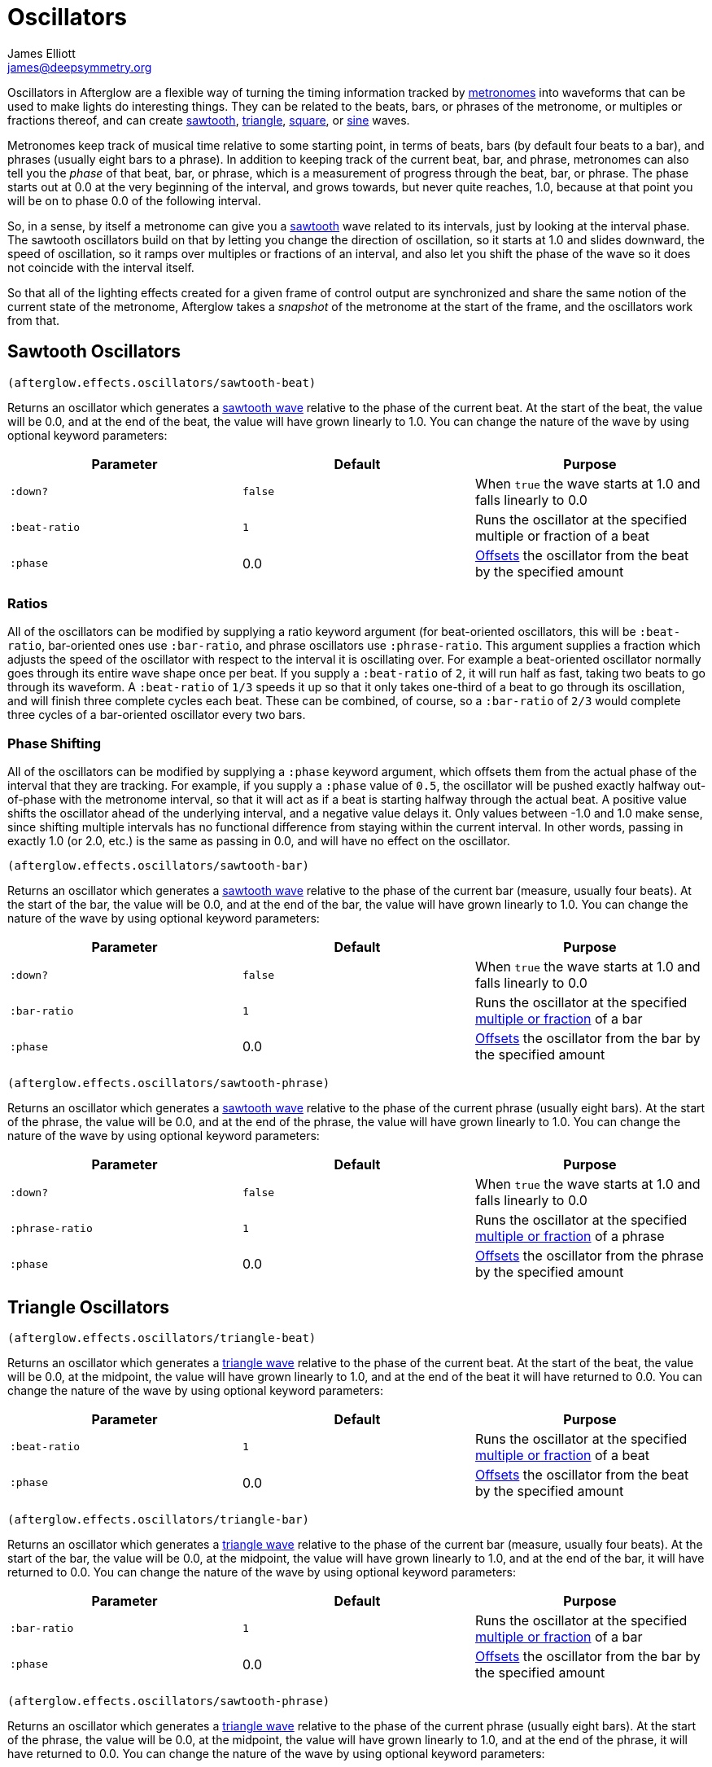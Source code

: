 = Oscillators
James Elliott <james@deepsymmetry.org>
:icons: font

// Set up support for relative links on GitHub; add more conditions
// if you need to support other environments and extensions.
ifdef::env-github[:outfilesuffix: .adoc]

Oscillators in Afterglow are a flexible way of turning the timing
information tracked by <<metronomes#metronomes,metronomes>> into
waveforms that can be used to make lights do interesting things. They
can be related to the beats, bars, or phrases of the metronome, or
multiples or fractions thereof, and can create
<<sawtooth-oscillators,sawtooth>>,
<<triangle-oscillators,triangle>>, <<square-oscillators,square>>, or
<<sine-oscillators,sine>> waves.

Metronomes keep track of musical time relative to some starting point,
in terms of beats, bars (by default four beats to a bar), and phrases
(usually eight bars to a phrase). In addition to keeping track of the
current beat, bar, and phrase, metronomes can also tell you the _phase_
of that beat, bar, or phrase, which is a measurement of progress through
the beat, bar, or phrase. The phase starts out at 0.0 at the very
beginning of the interval, and grows towards, but never quite reaches,
1.0, because at that point you will be on to phase 0.0 of the following
interval.

So, in a sense, by itself a metronome can give you a
<<sawtooth-oscillators,sawtooth>> wave related to its intervals, just
by looking at the interval phase. The sawtooth oscillators build on that
by letting you change the direction of oscillation, so it starts at 1.0
and slides downward, the speed of oscillation, so it ramps over
multiples or fractions of an interval, and also let you shift the phase
of the wave so it does not coincide with the interval itself.

So that all of the lighting effects created for a given frame of control
output are synchronized and share the same notion of the current state
of the metronome, Afterglow takes a _snapshot_ of the metronome at the
start of the frame, and the oscillators work from that.

== Sawtooth Oscillators

[source,clojure]
----
(afterglow.effects.oscillators/sawtooth-beat)
----

Returns an oscillator which generates a
http://en.wikipedia.org/wiki/Sawtooth_wave[sawtooth wave] relative to
the phase of the current beat. At the start of the beat, the value will
be 0.0, and at the end of the beat, the value will have grown linearly
to 1.0. You can change the nature of the wave by using optional keyword
parameters:

[cols=",,",options="header",]
|=======================================================================
|Parameter |Default |Purpose
|`:down?` |`false` |When `true` the wave starts at 1.0 and falls
linearly to 0.0

|`:beat-ratio` |`1` |Runs the oscillator at the specified multiple or
fraction of a beat

|`:phase` |0.0 |<<phase-shifting,Offsets>> the oscillator from the
beat by the specified amount
|=======================================================================

=== Ratios

All of the oscillators can be modified by supplying a ratio keyword
argument (for beat-oriented oscillators, this will be `:beat-ratio`,
bar-oriented ones use `:bar-ratio`, and phrase oscillators use
`:phrase-ratio`. This argument supplies a fraction which adjusts the
speed of the oscillator with respect to the interval it is oscillating
over. For example a beat-oriented oscillator normally goes through its
entire wave shape once per beat. If you supply a `:beat-ratio` of `2`,
it will run half as fast, taking two beats to go through its waveform. A
`:beat-ratio` of `1/3` speeds it up so that it only takes one-third of a
beat to go through its oscillation, and will finish three complete
cycles each beat. These can be combined, of course, so a `:bar-ratio` of
`2/3` would complete three cycles of a bar-oriented oscillator every two
bars.

=== Phase Shifting

All of the oscillators can be modified by supplying a `:phase` keyword
argument, which offsets them from the actual phase of the interval that
they are tracking. For example, if you supply a `:phase` value of `0.5`,
the oscillator will be pushed exactly halfway out-of-phase with the
metronome interval, so that it will act as if a beat is starting halfway
through the actual beat. A positive value shifts the oscillator ahead of
the underlying interval, and a negative value delays it. Only values
between -1.0 and 1.0 make sense, since shifting multiple intervals has
no functional difference from staying within the current interval. In
other words, passing in exactly 1.0 (or 2.0, etc.) is the same as
passing in 0.0, and will have no effect on the oscillator.

[source,clojure]
----
(afterglow.effects.oscillators/sawtooth-bar)
----

Returns an oscillator which generates a
http://en.wikipedia.org/wiki/Sawtooth_wave[sawtooth wave] relative to
the phase of the current bar (measure, usually four beats). At the start
of the bar, the value will be 0.0, and at the end of the bar, the value
will have grown linearly to 1.0. You can change the nature of the wave
by using optional keyword parameters:

[cols=",,",options="header",]
|=======================================================================
|Parameter |Default |Purpose
|`:down?` |`false` |When `true` the wave starts at 1.0 and falls
linearly to 0.0

|`:bar-ratio` |`1` |Runs the oscillator at the specified
<<ratios,multiple or fraction>> of a bar

|`:phase` |0.0 |<<phase-shifting,Offsets>> the oscillator from the
bar by the specified amount
|=======================================================================

[source,clojure]
----
(afterglow.effects.oscillators/sawtooth-phrase)
----

Returns an oscillator which generates a
http://en.wikipedia.org/wiki/Sawtooth_wave[sawtooth wave] relative to
the phase of the current phrase (usually eight bars). At the start of
the phrase, the value will be 0.0, and at the end of the phrase, the
value will have grown linearly to 1.0. You can change the nature of the
wave by using optional keyword parameters:

[cols=",,",options="header",]
|=======================================================================
|Parameter |Default |Purpose
|`:down?` |`false` |When `true` the wave starts at 1.0 and falls
linearly to 0.0

|`:phrase-ratio` |`1` |Runs the oscillator at the specified
<<ratios,multiple or fraction>> of a phrase

|`:phase` |0.0 |<<phase-shifting,Offsets>> the oscillator from the
phrase by the specified amount
|=======================================================================

== Triangle Oscillators

[source,clojure]
----
(afterglow.effects.oscillators/triangle-beat)
----

Returns an oscillator which generates a
http://en.wikipedia.org/wiki/Triangle_wave[triangle wave] relative to
the phase of the current beat. At the start of the beat, the value will
be 0.0, at the midpoint, the value will have grown linearly to 1.0, and
at the end of the beat it will have returned to 0.0. You can change the
nature of the wave by using optional keyword parameters:

[cols=",,",options="header",]
|=======================================================================
|Parameter |Default |Purpose
|`:beat-ratio` |`1` |Runs the oscillator at the specified
<<ratios,multiple or fraction>> of a beat

|`:phase` |0.0 |<<phase-shifting,Offsets>> the oscillator from the
beat by the specified amount
|=======================================================================

[source,clojure]
----
(afterglow.effects.oscillators/triangle-bar)
----

Returns an oscillator which generates a
http://en.wikipedia.org/wiki/Triangle_wave[triangle wave] relative to
the phase of the current bar (measure, usually four beats). At the start
of the bar, the value will be 0.0, at the midpoint, the value will have
grown linearly to 1.0, and at the end of the bar, it will have returned
to 0.0. You can change the nature of the wave by using optional keyword
parameters:

[cols=",,",options="header",]
|=======================================================================
|Parameter |Default |Purpose
|`:bar-ratio` |`1` |Runs the oscillator at the specified
<<ratios,multiple or fraction>> of a bar

|`:phase` |0.0 |<<phase-shifting,Offsets>> the oscillator from the
bar by the specified amount
|=======================================================================

[source,clojure]
----
(afterglow.effects.oscillators/sawtooth-phrase)
----

Returns an oscillator which generates a
http://en.wikipedia.org/wiki/Triangle_wave[triangle wave] relative to
the phase of the current phrase (usually eight bars). At the start of
the phrase, the value will be 0.0, at the midpoint, the value will have
grown linearly to 1.0, and at the end of the phrase, it will have
returned to 0.0. You can change the nature of the wave by using optional
keyword parameters:

[cols=",,",options="header",]
|=======================================================================
|Parameter |Default |Purpose
|`:phrase-ratio` |`1` |Runs the oscillator at the specified
<<ratios,multiple or fraction>> of a phrase

|`:phase` |0.0 |<<phase-shifting,Offsets>> the oscillator from the
phrase by the specified amount
|=======================================================================

== Square Oscillators

Square waves are good for abrupt transitions, like strobes, or switching
between different effects.

[source,clojure]
----
(afterglow.effects.oscillators/square-beat)
----

Returns an oscillator which generates a
http://en.wikipedia.org/wiki/Square_wave[square wave] relative to the
phase of the current beat. At the start of the beat, the value will be
1.0. At the midpoint, it will instantly drop to 0.0, where it will stay
until the end of the beat. You can change the nature of the wave by
using optional keyword parameters:

[cols=",,",options="header",]
|=======================================================================
|Parameter |Default |Purpose
|`:width` |`0.5` |Determines the phase at which the value changes from
1.0 to 0.0, and therefore the width of the 1.0 pulse

|`:beat-ratio` |`1` |Runs the oscillator at the specified
<<ratios,multiple or fraction>> of a beat

|`:phase` |0.0 |<<phase-shifting,Offsets>> the oscillator from the
beat by the specified amount
|=======================================================================

[source,clojure]
----
(afterglow.effects.oscillators/square-bar)
----

Returns an oscillator which generates a
http://en.wikipedia.org/wiki/Square_wave[square wave] relative to the
phase of the current bar (measure, usually four beats). At the start of
the bar, the value will be 1.0. At the midpoint, it will instantly drop
to 0.0, where it will stay until the end of the bar. You can change the
nature of the wave by using optional keyword parameters:

[cols=",,",options="header",]
|=======================================================================
|Parameter |Default |Purpose
|`:width` |`0.5` |Determines the phase at which the value changes from
1.0 to 0.0, and therefore the width of the 1.0 pulse

|`:bar-ratio` |`1` |Runs the oscillator at the specified
<<ratios,multiple or fraction>> of a bar

|`:phase` |0.0 |<<phase-shifting,Offsets>> the oscillator from the
bar by the specified amount
|=======================================================================

[source,clojure]
----
(afterglow.effects.oscillators/square-phrase)
----

Returns an oscillator which generates a
http://en.wikipedia.org/wiki/Square_wave[square wave] relative to the
phase of the current phrase (usually eight bars). At the start of the
phrase, the value will be 1.0. At the midpoint, it will instantly drop
to 0.0, where it will stay until the end of the phrase. You can change
the nature of the wave by using optional keyword parameters:

[cols=",,",options="header",]
|=======================================================================
|Parameter |Default |Purpose
|`:width` |`0.5` |Determines the phase at which the value changes from
1.0 to 0.0, and therefore the width of the 1.0 pulse

|`:phrase-ratio` |`1` |Runs the oscillator at the specified
<<ratios,multiple or fraction>> of a phrase

|`:phase` |0.0 |<<phase-shifting,Offsets>> the oscillator from the
phrase by the specified amount
|=======================================================================

== Sine Oscillators


Just like in musical synthesis, sine waves are the smoothest-feeling
waves of all, and are good for creating gentle, subtle effects which
ease in and out.

[source,clojure]
----
(afterglow.effects.oscillators/sine-beat)
----

Returns an oscillator which generates a
http://en.wikipedia.org/wiki/Sine_wave[sine wave] relative to the phase
of the current beat. At the start of the beat, the value will be 0.0 and
beginning to rise slowly, picking up speed as it goes, and slowing down
again as it approaches the midpoint. At the midpoint, the value will
reach 1.0 and begin falling slowly, again picking up speed, and at the
end of the beat it will have returned to 0.0. You can change the nature
of the wave by using optional keyword parameters:

[cols=",,",options="header",]
|=======================================================================
|Parameter |Default |Purpose
|`:beat-ratio` |`1` |Runs the oscillator at the specified
<<ratios,multiple or fraction>> of a beat

|`:phase` |0.0 |<<phase-shifting,Offsets>> the oscillator from the
beat by the specified amount
|=======================================================================

[source,clojure]
----
(afterglow.effects.oscillators/sine-bar)
----

Returns an oscillator which generates a
http://en.wikipedia.org/wiki/Sine_wave[sine wave] relative to the phase
of the current bar (measure, usually four beats). At the start of the
bar, the value will be 0.0 and beginning to rise slowly, picking up
speed as it goes, and slowing down again as it approaches the midpoint.
At the midpoint, the value will reach 1.0 and begin falling slowly,
again picking up speed, and at the end of the bar it will have returned
to 0.0. You can change the nature of the wave by using optional keyword
parameters:

[cols=",,",options="header",]
|=======================================================================
|Parameter |Default |Purpose
|`:bar-ratio` |`1` |Runs the oscillator at the specified
<<ratios,multiple or fraction>> of a bar

|`:phase` |0.0 |<<phase-shifting,Offsets>> the oscillator from the
bar by the specified amount
|=======================================================================

[source,clojure]
----
(afterglow.effects.oscillators/sine-phrase)
----

Returns an oscillator which generates a
http://en.wikipedia.org/wiki/Sine_wave[sine wave] relative to the phase
of the current phrase (usually eight bars). At the start of the phrase,
the value will be 0.0 and beginning to rise slowly, picking up speed as
it goes, and slowing down again as it approaches the midpoint. At the
midpoint, the value will reach 1.0 and begin falling slowly, again
picking up speed, and at the end of the phrase it will have returned to
0.0. You can change the nature of the wave by using optional keyword
parameters:

[cols=",,",options="header",]
|=======================================================================
|Parameter |Default |Purpose
|`:phrase-ratio` |`1` |Runs the oscillator at the specified
<<ratios,multiple or fraction>> of a phrase

|`:phase` |0.0 |<<phase-shifting,Offsets>> the oscillator from the
phrase by the specified amount
|=======================================================================
